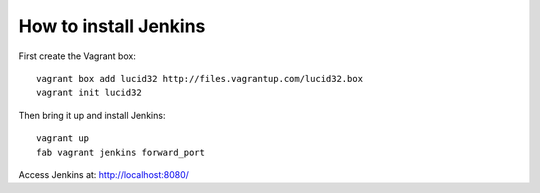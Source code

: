 How to install Jenkins
======================

First create the Vagrant box::

    vagrant box add lucid32 http://files.vagrantup.com/lucid32.box
    vagrant init lucid32

Then bring it up and install Jenkins::

    vagrant up
    fab vagrant jenkins forward_port

Access Jenkins at: http://localhost:8080/
